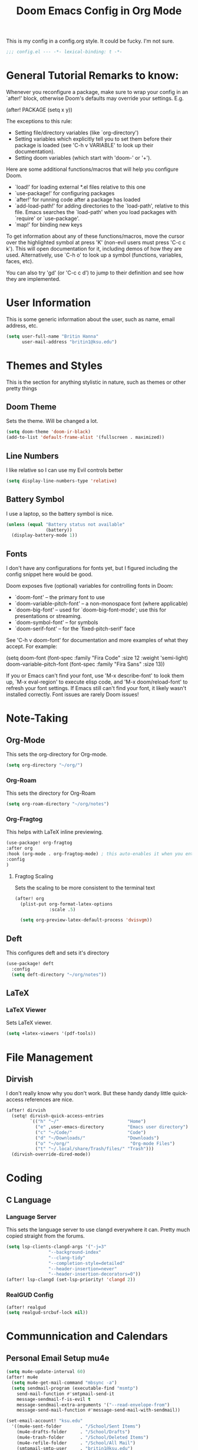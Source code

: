 #+title: Doom Emacs Config in Org Mode
This is my config in a config.org style. It could be fucky. I'm not sure.

#+begin_src emacs-lisp :tangle yes
;;; config.el --- -*- lexical-binding: t -*-
#+end_src

* General Tutorial Remarks to know:

 Whenever you reconfigure a package, make sure to wrap your config in an
 `after!' block, otherwise Doom's defaults may override your settings. E.g.

   (after! PACKAGE
     (setq x y))

 The exceptions to this rule:

   - Setting file/directory variables (like `org-directory')
   - Setting variables which explicitly tell you to set them before their
     package is loaded (see 'C-h v VARIABLE' to look up their documentation).
   - Setting doom variables (which start with 'doom-' or '+').

 Here are some additional functions/macros that will help you configure Doom.

 - `load!' for loading external *.el files relative to this one
 - `use-package!' for configuring packages
 - `after!' for running code after a package has loaded
 - `add-load-path!' for adding directories to the `load-path', relative to
   this file. Emacs searches the `load-path' when you load packages with
   `require' or `use-package'.
 - `map!' for binding new keys

 To get information about any of these functions/macros, move the cursor over
 the highlighted symbol at press 'K' (non-evil users must press 'C-c c k').
 This will open documentation for it, including demos of how they are used.
 Alternatively, use `C-h o' to look up a symbol (functions, variables, faces,
 etc).

 You can also try 'gd' (or 'C-c c d') to jump to their definition and see how
 they are implemented.

* User Information
This is some generic information about the user, such as name, email address, etc.
#+begin_src emacs-lisp :tangle yes
(setq user-full-name "Britin Hanna"
      user-mail-address "britin1@ksu.edu")
#+end_src
* Themes and Styles
This is the section for anything stylistic in nature, such as themes or other pretty things
** Doom Theme
Sets the theme. Will be changed a lot.
#+begin_src emacs-lisp :tangle yes
(setq doom-theme 'doom-ir-black)
(add-to-list 'default-frame-alist '(fullscreen . maximized))
#+end_src
** Line Numbers
I like relative so I can use my Evil controls better
#+begin_src emacs-lisp :tangle yes
(setq display-line-numbers-type 'relative)
#+end_src

** Battery Symbol
I use a laptop, so the battery symbol is nice.
#+begin_src emacs-lisp :tangle yes
(unless (equal "Battery status not available"
               (battery))
  (display-battery-mode 1))
#+end_src

** Fonts
I don't have any configurations for fonts yet, but I figured including the config snippet here would be good.

 Doom exposes five (optional) variables for controlling fonts in Doom:

 - `doom-font' -- the primary font to use
 - `doom-variable-pitch-font' -- a non-monospace font (where applicable)
 - `doom-big-font' -- used for `doom-big-font-mode'; use this for
   presentations or streaming.
 - `doom-symbol-font' -- for symbols
 - `doom-serif-font' -- for the `fixed-pitch-serif' face

 See 'C-h v doom-font' for documentation and more examples of what they
 accept. For example:

(setq doom-font (font-spec :family "Fira Code" :size 12 :weight 'semi-light)
       doom-variable-pitch-font (font-spec :family "Fira Sans" :size 13))

 If you or Emacs can't find your font, use 'M-x describe-font' to look them
 up, `M-x eval-region' to execute elisp code, and 'M-x doom/reload-font' to
 refresh your font settings. If Emacs still can't find your font, it likely
 wasn't installed correctly. Font issues are rarely Doom issues!
* Note-Taking
** Org-Mode
This sets the org-directory for Org-mode.
#+begin_src emacs-lisp :tangle yes
(setq org-directory "~/org/")

#+end_src
*** Org-Roam
This sets the directory for Org-Roam
#+begin_src emacs-lisp :tangle yes
(setq org-roam-directory "~/org/notes")
#+end_src
*** Org-Fragtog
This helps with LaTeX inline previewing.
#+begin_src emacs-lisp :tangle yes
(use-package! org-fragtog
:after org
:hook (org-mode . org-fragtog-mode) ; this auto-enables it when you enter an org-buffer, remove if you do not want this
:config
)
#+end_src
**** Fragtog Scaling
Sets the scaling to be more consistent to the terminal text
#+begin_src emacs-lisp :tangle yes
(after! org
  (plist-put org-format-latex-options
             :scale .5)

  (setq org-preview-latex-default-process 'dvisvgm))
#+end_src
** Deft
This configures deft and sets it's directory
#+begin_src emacs-lisp :tangle yes
(use-package! deft
  :config
  (setq deft-directory "~/org/notes"))
#+end_src
** LaTeX
*** LaTeX Viewer
Sets LaTeX viewer.
#+begin_src emacs-lisp :tangle yes
(setq +latex-viewers '(pdf-tools))
#+end_src
* File Management
** Dirvish
I don't really know why you don't work. But these handy dandy little quick-access references are nice.
#+begin_src emacs-lisp :tangle yes
(after! dirvish
  (setq! dirvish-quick-access-entries
         `(("h" "~/"                          "Home")
           ("e" ,user-emacs-directory         "Emacs user directory")
           ("c" "~/Code/"                     "Code")
           ("d" "~/Downloads/"                "Downloads")
           ("o" "~/org/"                       "Org-mode Files")
           ("t" "~/.local/share/Trash/files/" "Trash")))
  (dirvish-override-dired-mode))
#+end_src

* Coding
** C Language
*** Language Server
        This sets the language server to use clangd everywhere it can. Pretty much copied straight from the forums.
       #+begin_src emacs-lisp :tangle yes
(setq lsp-clients-clangd-args '("-j=3"
				"--background-index"
				"--clang-tidy"
				"--completion-style=detailed"
				"--header-insertion=never"
				"--header-insertion-decorators=0"))
(after! lsp-clangd (set-lsp-priority! 'clangd 2))
       #+end_src

*** RealGUD Config
#+begin_src emacs-lisp :tangle yes
(after! realgud
(setq realgud-srcbuf-lock nil))
#+end_src

* Communnication and Calendars
** Personal Email Setup mu4e
#+begin_src emacs-lisp :tangle yes
(setq mu4e-update-interval 60)
(after! mu4e
  (setq mu4e-get-mail-command "mbsync -a")
  (setq sendmail-program (executable-find "msmtp")
	send-mail-function #'smtpmail-send-it
	message-sendmail-f-is-evil t
	message-sendmail-extra-arguments '("--read-envelope-from")
	message-send-mail-function #'message-send-mail-with-sendmail))

(set-email-account! "ksu.edu"
  '((mu4e-sent-folder       . "/School/Sent Items")
    (mu4e-drafts-folder     . "/School/Drafts")
    (mu4e-trash-folder      . "/School/Deleted Items")
    (mu4e-refile-folder     . "/School/All Mail")
    (smtpmail-smtp-user     . "britin1@ksu.edu")
    (mu4e-compose-signature . "---\nBest, \nBritin Hanna\n Kansas State University - Electrical Engineering - Junior \n College of Engineering Student Senator \n KSU Department of Mathematics Office Worker \n (620) 212-9533"))
  t)

#+end_src
